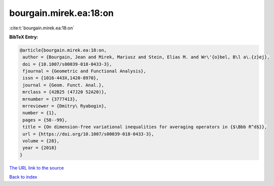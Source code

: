 bourgain.mirek.ea:18:on
=======================

:cite:t:`bourgain.mirek.ea:18:on`

**BibTeX Entry:**

.. code-block:: bibtex

   @article{bourgain.mirek.ea:18:on,
    author = {Bourgain, Jean and Mirek, Mariusz and Stein, Elias M. and Wr\'{o}bel, B\l a\.{z}ej},
    doi = {10.1007/s00039-018-0433-3},
    fjournal = {Geometric and Functional Analysis},
    issn = {1016-443X,1420-8970},
    journal = {Geom. Funct. Anal.},
    mrclass = {42B25 (47J20 52A20)},
    mrnumber = {3777413},
    mrreviewer = {Dmitry\ Ryabogin},
    number = {1},
    pages = {58--99},
    title = {On dimension-free variational inequalities for averaging operators in {$\Bbb R^d$}},
    url = {https://doi.org/10.1007/s00039-018-0433-3},
    volume = {28},
    year = {2018}
   }
`The URL link to the source <ttps://doi.org/10.1007/s00039-018-0433-3}>`_


`Back to index <../By-Cite-Keys.html>`_
